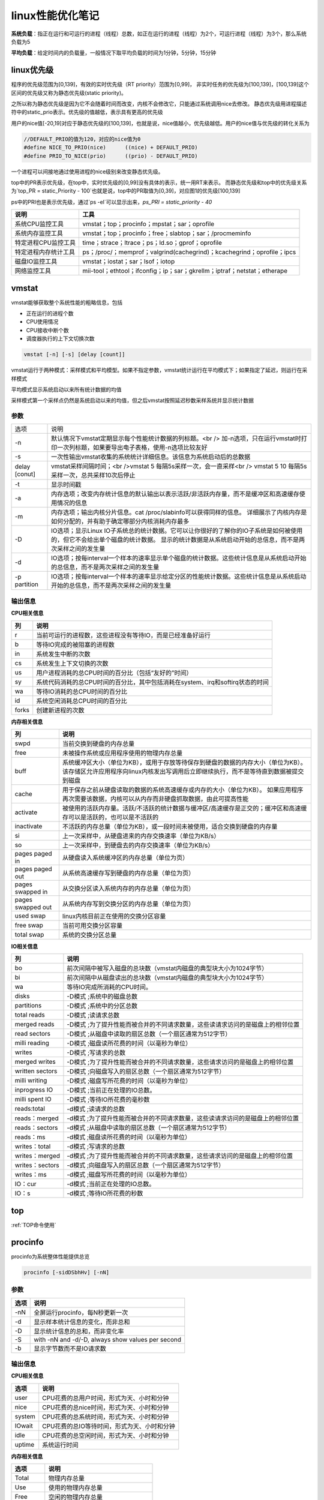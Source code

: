 linux性能优化笔记
==========================

**系统负载**：指正在运行和可运行的进程（线程）总数，如正在运行的进程（线程）为2个，可运行进程（线程）为3个，那么系统负载为5

**平均负载**：给定时间内的负载量，一般情况下取平均负载的时间为1分钟，5分钟，15分钟

linux优先级
--------------------------

程序的优先级范围为[0,139]，有效的实时优先级（RT priority）范围为[0,99]，
非实时任务的优先级为[100,139]，[100,139]这个区间的优先级又称为静态优先级(static priority)。

之所以称为静态优先级是因为它不会随着时间而改变，内核不会修改它，只能通过系统调用nice去修改。
静态优先级用进程描述符中的static_prio表示。优先级的值越低，表示具有更高的优先级

用户的nice值[-20,19]对应于静态优先级的[100,139]，也就是说，nice值越小，优先级越低。用户的nice值与优先级的转化关系为

.. code-block:: cpp

    //DEFAULT_PRIO的值为120，对应的nice值为0
    #define NICE_TO_PRIO(nice)      ((nice) + DEFAULT_PRIO)
    #define PRIO_TO_NICE(prio)      ((prio) - DEFAULT_PRIO)


一个进程可以间接地通过使用进程的nice级别来改变静态优先级。

top中的PR表示优先级，在top中，实时优先级的[0,99]没有具体的表示，统一用RT来表示。
而静态优先级和top中的优先级关系为`top_PR = static_Priority - 100`也就是说，top中的PR取值为[0,39]，对应图1的优先级[100,139]

ps中的PRI也是表示优先级，通过`ps -el`可以显示出来，`ps_PRI = static_priority - 40`

+----------------------+--------------------------------------------------------------------------+
|         说明         |                                   工具                                   |
+======================+==========================================================================+
| 系统CPU监控工具      | vmstat；top；procinfo；mpstat；sar；oprofile                             |
+----------------------+--------------------------------------------------------------------------+
| 系统内存监控工具     | vmstat；top；procinfo；free；slabtop；sar；/procmeminfo                  |
+----------------------+--------------------------------------------------------------------------+
| 特定进程CPU监控工具  | time；strace；ltrace；ps；ld.so；gprof；oprofile                         |
+----------------------+--------------------------------------------------------------------------+
| 特定进程内存统计工具 | ps；/proc/；memprof；valgrind(cachegrind)；kcachegrind；oprofile；ipcs   |
+----------------------+--------------------------------------------------------------------------+
| 磁盘IO监控工具       | vmstat；iostat；sar；lsof；iotop                                         |
+----------------------+--------------------------------------------------------------------------+
| 网络监控工具         | mii-tool；ethtool；ifconfig；ip；sar；gkrellm；iptraf；netstat；etherape |
+----------------------+--------------------------------------------------------------------------+



vmstat
--------------------

vmstat能够获取整个系统性能的粗略信息，包括

* 正在运行的进程个数
* CPU使用情况
* CPU接收中断个数
* 调度器执行的上下文切换次数

.. code-block:: cpp

    vmstat [-n] [-s] [delay [count]]


vmstat运行于两种模式：采样模式和平均模型。如果不指定参数，vmstat统计运行在平均模式下；如果指定了延迟，则运行在采样模式

平均模式显示系统启动以来所有统计数据的均值

采样模式第一个采样点仍然是系统启动以来的均值，但之后vmstat按照延迟秒数采样系统并显示统计数据

参数
`````````````````
+---------------+--------------------------------------------------------------------------------------------------------------------------------+
| 选项          | 说明                                                                                                                           |
+---------------+--------------------------------------------------------------------------------------------------------------------------------+
| -n            | 默认情况下vmstat定期显示每个性能统计数据的列标题。<br />                                                                       |
|               | 加-n选项，只在运行vmstat时打印一次列标题，如果要导出电子表格，使用-n选项比较友好                                               |
+---------------+--------------------------------------------------------------------------------------------------------------------------------+
| -s            | 一次性输出vmstat收集的系统统计详细信息。该信息为系统启动后的总数据                                                             |
+---------------+--------------------------------------------------------------------------------------------------------------------------------+
| delay [conut] | vmstat采样间隔时间；<br />vmstat 5 每隔5s采样一次，会一直采样<br />                                                            |
|               | vmstat 5 10 每隔5s采样一次，总共采样10次后停止                                                                                 |
+---------------+--------------------------------------------------------------------------------------------------------------------------------+
| -t            | 显示时间戳                                                                                                                     |
+---------------+--------------------------------------------------------------------------------------------------------------------------------+
| -a            | 内存选项；改变内存统计信息的默认输出以表示活跃/非活跃内存量，而不是缓冲区和高速缓存使用情况的信息                              |
+---------------+--------------------------------------------------------------------------------------------------------------------------------+
| -m            | 内存选项；输出内核分片信息。cat /proc/slabinfo可以获得同样的信息。                                                             |
|               | 详细展示了内核内存是如何分配的，并有助于确定哪部分内核消耗内存最多                                                             |
+---------------+--------------------------------------------------------------------------------------------------------------------------------+
| -D            | IO选项；显示Linux IO子系统总的统计数据。它可以让你很好的了解你的IO子系统是如何被使用的，但它不会给出单个磁盘的统计数据。       |
|               | 显示的统计数据是从系统启动开始的总信息，而不是两次采样之间的发生量                                                             |
+---------------+--------------------------------------------------------------------------------------------------------------------------------+
| -d            | IO选项；按每interval一个样本的速率显示单个磁盘的统计数据。这些统计信息是从系统启动开始的总信息，而不是两次采样之间的发生量     |
+---------------+--------------------------------------------------------------------------------------------------------------------------------+
| -p partition  | IO选项；按每interval一个样本的速率显示给定分区的性能统计数据。这些统计信息是从系统启动开始的总信息，而不是两次采样之间的发生量 |
+---------------+--------------------------------------------------------------------------------------------------------------------------------+

输出信息
```````````````````

**CPU相关信息**

+-------+-------------------------------------------------------------------------------+
|  列   |                                     说明                                      |
+=======+===============================================================================+
| r     | 当前可运行的进程数，这些进程没有等待IO，而是已经准备好运行                    |
+-------+-------------------------------------------------------------------------------+
| b     | 等待IO完成的被阻塞的进程数                                                    |
+-------+-------------------------------------------------------------------------------+
| in    | 系统发生中断的次数                                                            |
+-------+-------------------------------------------------------------------------------+
| cs    | 系统发生上下文切换的次数                                                      |
+-------+-------------------------------------------------------------------------------+
| us    | 用户进程消耗的总CPU时间的百分比（包括“友好的”时间）                           |
+-------+-------------------------------------------------------------------------------+
| sy    | 系统代码消耗的总CPU时间的百分比，其中包括消耗在system、irq和softirq状态的时间 |
+-------+-------------------------------------------------------------------------------+
| wa    | 等待IO消耗的总CPU时间的百分比                                                 |
+-------+-------------------------------------------------------------------------------+
| id    | 系统空闲消耗总CPU时间的百分比                                                 |
+-------+-------------------------------------------------------------------------------+
| forks | 创建新进程的次数                                                              |
+-------+-------------------------------------------------------------------------------+

**内存相关信息**

+-------------------+--------------------------------------------------------------------------------------------------------------------+
|        列         |                                                        说明                                                        |
+===================+====================================================================================================================+
| swpd              | 当前交换到硬盘的内存总量                                                                                           |
+-------------------+--------------------------------------------------------------------------------------------------------------------+
| free              | 未被操作系统或应用程序使用的物理内存总量                                                                           |
+-------------------+--------------------------------------------------------------------------------------------------------------------+
| buff              | 系统缓冲区大小（单位为KB），或用于存放等待保存到硬盘的数据的内存大小（单位为KB）。                                 |
|                   | 该存储区允许应用程序向linux内核发出写调用后立即继续执行，而不是等待直到数据被提交到磁盘                            |
+-------------------+--------------------------------------------------------------------------------------------------------------------+
| cache             | 用于保存之前从硬盘读取的数据的系统高速缓存或内存的大小（单位为KB）。                                               |
|                   | 如果应用程序再次需要该数据，内核可以从内存而非硬盘抓取数据，由此可提高性能                                         |
+-------------------+--------------------------------------------------------------------------------------------------------------------+
| activate          | 被使用的活跃内存量。活跃/不活跃的统计数据与缓冲区/高速缓存是正交的；缓冲区和高速缓存可以是活跃的，也可以是不活跃的 |
+-------------------+--------------------------------------------------------------------------------------------------------------------+
| inactivate        | 不活跃的内存总量（单位为KB），或一段时间未被使用，适合交换到硬盘的内存量                                           |
+-------------------+--------------------------------------------------------------------------------------------------------------------+
| si                | 上一次采样中，从硬盘进来的内存交换速率（单位为KB/s）                                                               |
+-------------------+--------------------------------------------------------------------------------------------------------------------+
| so                | 上一次采样中，到硬盘去的内存交换速率（单位为KB/s）                                                                 |
+-------------------+--------------------------------------------------------------------------------------------------------------------+
| pages paged in    | 从硬盘读入系统缓冲区的内存总量（单位为页）                                                                         |
+-------------------+--------------------------------------------------------------------------------------------------------------------+
| pages paged out   | 从系统高速缓存写到硬盘的内存总量（单位为页）                                                                       |
+-------------------+--------------------------------------------------------------------------------------------------------------------+
| pages swapped in  | 从交换分区读入系统内存的内存总量（单位为页）                                                                       |
+-------------------+--------------------------------------------------------------------------------------------------------------------+
| pages swapped out | 从系统内存写到交换分区的内存总量（单位为页）                                                                       |
+-------------------+--------------------------------------------------------------------------------------------------------------------+
| used swap         | linux内核目前正在使用的交换分区容量                                                                                |
+-------------------+--------------------------------------------------------------------------------------------------------------------+
| free swap         | 当前可用交换分区容量                                                                                               |
+-------------------+--------------------------------------------------------------------------------------------------------------------+
| total swap        | 系统的交换分区总量                                                                                                 |
+-------------------+--------------------------------------------------------------------------------------------------------------------+

**IO相关信息**

+-----------------+--------------------------------------------------------------------------------+
|       列        |                                      说明                                      |
+=================+================================================================================+
| bo              | 前次间隔中被写入磁盘的总块数（vmstat内磁盘的典型块大小为1024字节）             |
+-----------------+--------------------------------------------------------------------------------+
| bi              | 前次间隔中从磁盘读出的总块数（vmstat内磁盘的典型块大小为1024字节）             |
+-----------------+--------------------------------------------------------------------------------+
| wa              | 等待IO完成所消耗的CPU时间。                                                    |
+-----------------+--------------------------------------------------------------------------------+
| disks           | -D模式 ;系统中的磁盘总数                                                       |
+-----------------+--------------------------------------------------------------------------------+
| partitions      | -D模式 ;系统中的分区总数                                                       |
+-----------------+--------------------------------------------------------------------------------+
| total reads     | -D模式 ;读请求总数                                                             |
+-----------------+--------------------------------------------------------------------------------+
| merged reads    | -D模式 ;为了提升性能而被合并的不同请求数量，这些读请求访问的是磁盘上的相邻位置 |
+-----------------+--------------------------------------------------------------------------------+
| read sectors    | -D模式 ;从磁盘中读取的扇区总数（一个扇区通常为512字节）                        |
+-----------------+--------------------------------------------------------------------------------+
| milli reading   | -D模式 ;磁盘读所花费的时间（以毫秒为单位）                                     |
+-----------------+--------------------------------------------------------------------------------+
| writes          | -D模式 ;写请求的总数                                                           |
+-----------------+--------------------------------------------------------------------------------+
| merged writes   | -D模式 ;为了提升性能而被合并的不同请求数量，这些请求访问的是磁盘上的相邻位置   |
+-----------------+--------------------------------------------------------------------------------+
| written sectors | -D模式 ;向磁盘写入的扇区总数（一个扇区通常为512字节）                          |
+-----------------+--------------------------------------------------------------------------------+
| milli writing   | -D模式 ;磁盘写所花费的时间（以毫秒为单位）                                     |
+-----------------+--------------------------------------------------------------------------------+
| inprogress IO   | -D模式 ;当前正在处理的IO总数。                                                 |
+-----------------+--------------------------------------------------------------------------------+
| milli spent IO  | -D模式 ;等待IO所花费的毫秒数                                                   |
+-----------------+--------------------------------------------------------------------------------+
| reads:total     | -d模式 ;读请求的总数                                                           |
+-----------------+--------------------------------------------------------------------------------+
| reads：merged   | -d模式 ;为了提升性能而被合并的不同请求数量，这些读请求访问的是磁盘上的相邻位置 |
+-----------------+--------------------------------------------------------------------------------+
| reads：sectors  | -d模式 ;从磁盘中读取的扇区总数（一个扇区通常为512字节）                        |
+-----------------+--------------------------------------------------------------------------------+
| reads：ms       | -d模式 ;磁盘读所花费的时间（以毫秒为单位）                                     |
+-----------------+--------------------------------------------------------------------------------+
| writes：total   | -d模式 ;写请求的总数                                                           |
+-----------------+--------------------------------------------------------------------------------+
| writes：merged  | -d模式 ;为了提升性能而被合并的不同请求数量，这些请求访问的是磁盘上的相邻位置   |
+-----------------+--------------------------------------------------------------------------------+
| writes：sectors | -d模式 ;向磁盘写入的扇区总数（一个扇区通常为512字节）                          |
+-----------------+--------------------------------------------------------------------------------+
| writes：ms      | -d模式 ;磁盘写所花费的时间（以毫秒为单位）                                     |
+-----------------+--------------------------------------------------------------------------------+
| IO：cur         | -d模式 ;当前正在处理的IO总数。                                                 |
+-----------------+--------------------------------------------------------------------------------+
| IO：s           | -d模式 ;等待IO所花费的秒数                                                     |
+-----------------+--------------------------------------------------------------------------------+

top
-------------------

:ref:`TOP命令使用`


procinfo
----------------------

procinfo为系统整体性能提供总览

.. code-block:: shell

    procinfo [-sidDSbhHv] [-nN]


参数
```````````
+------+---------------------------------------------------+
| 选项 |                       说明                        |
+======+===================================================+
| -nN  | 全屏运行procinfo，每N秒更新一次                   |
+------+---------------------------------------------------+
| -d   | 显示样本统计信息的变化，而非总和                  |
+------+---------------------------------------------------+
| -D   | 显示统计信息的总和，而非变化率                    |
+------+---------------------------------------------------+
| -S   | with -nN and -d/-D, always show values per second |
+------+---------------------------------------------------+
| -b   | 显示字节数而不是IO请求数                          |
+------+---------------------------------------------------+

输出信息
```````````````

**CPU相关信息**

+--------+---------------------------------------------+
|  选项  |                    说明                     |
+========+=============================================+
| user   | CPU花费的总用户时间，形式为天、小时和分钟   |
+--------+---------------------------------------------+
| nice   | CPU花费的总nice时间，形式为天、小时和分钟   |
+--------+---------------------------------------------+
| system | CPU花费的总系统时间，形式为天、小时和分钟   |
+--------+---------------------------------------------+
| IOwait | CPU花费的总IO等待时间，形式为天、小时和分钟 |
+--------+---------------------------------------------+
| idle   | CPU花费的总空闲时间，形式为天、小时和分钟   |
+--------+---------------------------------------------+
| uptime | 系统运行时间                                |
+--------+---------------------------------------------+

**内存相关信息**

+----------+-----------------------------------+
|   选项   |               说明                |
+==========+===================================+
| Total    | 物理内存总量                      |
+----------+-----------------------------------+
| Use      | 使用的物理内存总量                |
+----------+-----------------------------------+
| Free     | 空闲的物理内存总量                |
+----------+-----------------------------------+
| Buffers  | 用于硬盘写缓冲区的物理内存总量    |
+----------+-----------------------------------+
| Page in  | 从硬盘读入的块数（通常大小为1KB） |
+----------+-----------------------------------+
| Page out | 写入硬盘的块数（通常大小为1KB）   |
+----------+-----------------------------------+
| Swap in  | 从交换分区读入的内存页数          |
+----------+-----------------------------------+
| Swap out | 写到交换分区的内存页数            |
+----------+-----------------------------------+

gnome-system-monitor
-----------------------------

gnome-system-monitor在很多方面可以说是top的图形化，它能使你以图形方式监控各个进程，并在显示图表的基础上观察系统负载

mpstat(多处理器统计)
---------------------------------

mpstat最大的优点是在统计信息的旁边显示时间，由此可以找出CPU使用率和时间的关系。

如果有多个CPU或超线程CPU，mpstat还能把CPU使用率按处理器进行区分，因此你可以发现与其他处理器相比，是否某个处理器做了更多的工作。可以选择想要监控的单个处理器，也可以要求mpstat对所有处理器进行监控。

mpstat可以用来确定CPU是否得到充分利用，以及是否相对均衡；通过观察每个CPU处理的中断数，有可能发现其中的不均衡。

.. code-block:: shell

    mpstat [ options ] [ <interval> [ <count> ] ]
    # 常用
    mpstat 1 100
    mpstat -P ALL 1

参数
`````````````````
+--------------------------+----------------------------------------------------------------------------------------------------+
|           选项           |                                                说明                                                |
+==========================+====================================================================================================+
| -P { cpu_list /ON /ALL } | 指定要监控的CPU<br />cpu_list 0,2,4-7,12-<br />ON对所有在线的CPU进行监控；ALL表示对所有CPU进行监控 |
+--------------------------+----------------------------------------------------------------------------------------------------+
| interval  [ count ]      | 间隔interval秒刷新一次，count表示退出前刷新次数                                                    |
+--------------------------+----------------------------------------------------------------------------------------------------+
| -o JSON                  | 已经json格式显示统计信息                                                                           |
+--------------------------+----------------------------------------------------------------------------------------------------+
| -I（大写i）              | 统计中断信息                                                                                       |
+--------------------------+----------------------------------------------------------------------------------------------------+

输出信息
```````````````
+--------+-------------------------------------------+
|  选项  |                   说明                    |
+========+===========================================+
| user   | 用户应用程序消耗的CPU时间百分比           |
+--------+-------------------------------------------+
| nice   | 修改过NI(优先级)的进程消耗的CPU时间百分比 |
+--------+-------------------------------------------+
| system | 系统消耗的CPU时间百分比                   |
+--------+-------------------------------------------+
| IOwait | CPU花费的总IO等待时间百分比               |
+--------+-------------------------------------------+
| irq    | 处理中断消耗的CPU时间百分比               |
+--------+-------------------------------------------+
| soft   | 处理软中断消耗的CPU时间百分比             |
+--------+-------------------------------------------+
| idle   | CPU花费的总空闲时间百分比                 |
+--------+-------------------------------------------+

sar(系统活动报告)
-------------------------

sar用另一种方法手机系统数据。sar能有效将收集到的系统性能数据记录到二进制文件，之后，可以重播这些文件。sar是一种低开销的、记录系统执行情况信息的方法。

sar命令可以记录性能信息，回放之前的记录信息，以及显示当前系统的实时信息。sar命令可以进行格式化，使之易于导入数据库，或是输送给其他linux命令进行处理。

.. code-block:: shell

    sar [ options ] [ <interval> [ <count> ] ]
    #eg
    sar 1 3


参数
`````````````
+--------------------+--------------------------------------------------------------------------------+-----------------------------------------------------+
|        选项        |                                      说明                                      |                                                     |
+====================+================================================================================+=====================================================+
| -f filename        | 指定性能统计信息的文件名                                                       |                                                     |
+--------------------+--------------------------------------------------------------------------------+-----------------------------------------------------+
| -o filename        | 指定保存性能统计信息的二进制输出文件名                                         |                                                     |
+--------------------+--------------------------------------------------------------------------------+-----------------------------------------------------+
| -H                 | 显示大页面使用信息                                                             |                                                     |
+--------------------+--------------------------------------------------------------------------------+-----------------------------------------------------+
| --human            | 使用更友好的格式展示                                                           |                                                     |
+--------------------+--------------------------------------------------------------------------------+-----------------------------------------------------+
| -P { cpu_list \    | ALL }                                                                          | 指定从哪个CPU收集信息，如果不指定则报告系统整体情况 |
+--------------------+--------------------------------------------------------------------------------+-----------------------------------------------------+
| -q                 | 报告机器运行队列长度和平均负载                                                 |                                                     |
+--------------------+--------------------------------------------------------------------------------+-----------------------------------------------------+
| -u [ ALL ]         | 报告系统CPU使用情况，该项为默认输出                                            |                                                     |
+--------------------+--------------------------------------------------------------------------------+-----------------------------------------------------+
| -w                 | 报告系统中已发生的上下文切换次数                                               |                                                     |
+--------------------+--------------------------------------------------------------------------------+-----------------------------------------------------+
| interval [ count ] | 刷新时间间隔和刷新次数                                                         |                                                     |
+--------------------+--------------------------------------------------------------------------------+-----------------------------------------------------+
| -B                 | 报告缺页数量                                                                   |                                                     |
+--------------------+--------------------------------------------------------------------------------+-----------------------------------------------------+
| -W                 | 报告系统交换的页数                                                             |                                                     |
+--------------------+--------------------------------------------------------------------------------+-----------------------------------------------------+
| -r                 | 报告系统使用的内存信息，包括总的空闲内存，正在使用的交换分区、缓存和缓冲区信息 |                                                     |
+--------------------+--------------------------------------------------------------------------------+-----------------------------------------------------+
| -d                 | 磁盘IO选项；显示磁盘使用情况的统计信息                                         |                                                     |
+--------------------+--------------------------------------------------------------------------------+-----------------------------------------------------+

输出信息
```````````````

**CPU相关信息**

+----------+-----------------------------------------------+
|   选项   |                     说明                      |
+==========+===============================================+
| user     | 用户应用程序消耗的CPU时间百分比               |
+----------+-----------------------------------------------+
| nice     | 修改过NI(优先级)的进程消耗的CPU时间百分比     |
+----------+-----------------------------------------------+
| system   | 系统消耗的CPU时间百分比                       |
+----------+-----------------------------------------------+
| IOwait   | CPU花费的总IO等待时间百分比                   |
+----------+-----------------------------------------------+
| idle     | CPU花费的总空闲时间百分比                     |
+----------+-----------------------------------------------+
| runq-sz  | 采样时，运行队列的长度                        |
+----------+-----------------------------------------------+
| plist-sz | 采样时的进程（运行，睡眠或等待IO）数          |
+----------+-----------------------------------------------+
| ldavg-1  | 前1分钟的平均负载                             |
+----------+-----------------------------------------------+
| ldavg-5  | 前5分钟的平均负载                             |
+----------+-----------------------------------------------+
| ldavg-15 | 前15分钟的平均负载                            |
+----------+-----------------------------------------------+
| proc/s   | 每秒新建进程数（该项等同于vmstat中的forks项） |
+----------+-----------------------------------------------+
| cswch    | 每秒上下文切换次数                            |
+----------+-----------------------------------------------+
| intr/s   | 每秒触发的中断数                              |
+----------+-----------------------------------------------+

**内存相关信息**

+-----------+------------------------------------------------------------+
|   选项    |                            说明                            |
+===========+============================================================+
| pgpgin/s  | 内核以换页形式每秒从磁盘换入的内存容量（以KB为单位）       |
+-----------+------------------------------------------------------------+
| pgpgout/s | 内核以换页形式每秒换出到磁盘的内存容量（以KB为单位）       |
+-----------+------------------------------------------------------------+
| fault/s   | 每秒内存子系统需满足的缺页总数。这些缺页不一定需要访问磁盘 |
+-----------+------------------------------------------------------------+
| majflt/s  | 每秒内存子系统需满足的缺页总数。这些缺页需要访问磁盘       |
+-----------+------------------------------------------------------------+
| pswpin/s  | 每秒系统装入内存的交换分区总量（按页计）                   |
+-----------+------------------------------------------------------------+
| pswpout/s | 每秒系统写入到交换分区的内存总量（按页计）                 |
+-----------+------------------------------------------------------------+
| kbmemfree | 当前空闲的物理内存总量                                     |
+-----------+------------------------------------------------------------+
| kbmemused | 当前被使用的物理内存总量                                   |
+-----------+------------------------------------------------------------+
| %memused  | 被使用的物理内存总量所占的百分比                           |
+-----------+------------------------------------------------------------+
| kbbuffers | 用作磁盘写缓存区的物理内存总量                             |
+-----------+------------------------------------------------------------+
| kbcached  | 用作磁盘读缓存的物理内存总量                               |
+-----------+------------------------------------------------------------+

**IO相关信息**

+-------+-------------------------------------------------+
| 选项  |                      说明                       |
+=======+=================================================+
| tps   | 每秒传输数。该项为每秒对设备/分区进行读写的次数 |
+-------+-------------------------------------------------+
| rkB/s | 每秒读取的数据KB数                              |
+-------+-------------------------------------------------+
| wkB/s | 每秒写入的数据KB数                              |
+-------+-------------------------------------------------+

free
----------------

free提供了系统使用内存的总体情况

.. code-block:: shell

    free [options]


参数
`````````````
+-------------+-----------------------------------------+
|    选项     |                  说明                   |
+=============+=========================================+
| -b/-k/-m/-g | 以B/K/M/G为单位显示                     |
+-------------+-----------------------------------------+
| -h          | 以更可读的方式显示                      |
+-------------+-----------------------------------------+
| -l          | 显示使用了多少高端内存和多少低端内存    |
+-------------+-----------------------------------------+
| -s N        | 使free按每N秒的时间间隔输出内存统计数据 |
+-------------+-----------------------------------------+
| -c N        | 总共显示N次内存数据                     |
+-------------+-----------------------------------------+

输出信息
```````````````
+------------+-------------------------------------------------------------------------------------------------------------+
|    选项    |                                                    说明                                                     |
+============+=============================================================================================================+
| Total      | 物理内存与交换空间的总量                                                                                    |
+------------+-------------------------------------------------------------------------------------------------------------+
| Used       | 使用的物理内存与交换空间的总量                                                                              |
+------------+-------------------------------------------------------------------------------------------------------------+
| Free       | 未使用的物理内存与交换空间的总量                                                                            |
+------------+-------------------------------------------------------------------------------------------------------------+
| Shared     | 该项已过时，应忽略                                                                                          |
+------------+-------------------------------------------------------------------------------------------------------------+
| buff/cache | buffers和cache的总和                                                                                        |
+------------+-------------------------------------------------------------------------------------------------------------+
| available  | 估计有多少内存可用于启动新应用程序，不包含交换区。与 cache 或 free 字段提供的数据不同，该字段考虑了页面缓存 |
+------------+-------------------------------------------------------------------------------------------------------------+
| Low        | 低端内存，或能被内核直接访问的内存总量                                                                      |
+------------+-------------------------------------------------------------------------------------------------------------+
| High       | 高端内存，或不能被内核直接访问的内存总量                                                                    |
+------------+-------------------------------------------------------------------------------------------------------------+
| Totals     | 对Total，Used和Free列，该项显示的是该列中物理内存和交换分区的总和                                           |
+------------+-------------------------------------------------------------------------------------------------------------+

opprofile
----------------------

.. code-block:: shell

    sudo apt install opprofile


OProfile 是用于动态程序分析的探查器。它可以调查运行中程序的行为并收集信息。可以查看这些信息，并从中获得用于进一步优化的提示。

无需重新编译或使用封装程序库即可使用 OProfile。甚至不需要内核补丁。通常，在探查应用程序时，预期会产生较小的开销，具体取决于工作负载和采样频率。

OProfile 由一个内核驱动程序以及一个用于收集数据的守护程序构成。它使用许多处理器上都会提供的硬件性能计数器。
OProfile 能够探查所有代码，包括内核、内核模块、内核中断处理程序、系统共享库和其他应用程序。

OProfile 包含多个实用程序，用于处理探查进程及其探查到的数据。

**opannotate**

输出带批注的源代码或程序集列表（混合有探查信息）。可将带批注的报告与 `addr2line` 结合使用，以识别可能存在热点的源文件和行。
有关详细信息，请参见 `man addr2line`。

**operf**

探查器工具。例如，在探查停止后，`opreport` 可以处理默认储存在 `*CUR_DIR*/oprofile_data/samples/current` 中的数据。

**ophelp**

列出可用事件和简短说明。

**opimport**

将样本数据库文件从外部二进制格式转换为本机格式。

**opreport**

基于探查到的数据生成报告。

strace
-----------------

strace是当程序执行时，追踪其发起的系统调用的工具。 
**系统调用** 是指应用程序调用linux内核函数，通过strace输出，可以了解应用程序如何使用内核，以及它依赖什么类型的函数。

应用程序运行后，strace会给出一个表格，显示每个系统调用的频率和该类型调用所花费的总时间。

strace报告的调用次数会比它报告的每个调用的时间更加可靠一些。
应使用strace提供的次数作为调查的起点，而不是每个调用所花费的时间的高度精确的测量值。

.. code-block:: shell

    strace [option] command
    strace -c ll

参数
`````````````````
+---------+----------------------------------------------------------+
|  选项   |                           说明                           |
+=========+==========================================================+
| -c      | 使strace打印出统计信息的概要，而非所有系统调用的独立列表 |
+---------+----------------------------------------------------------+
| -p pid  | 将给定pid添加到进程，并开始跟踪                          |
+---------+----------------------------------------------------------+
| -o file | strace的输出将保存到file                                 |
+---------+----------------------------------------------------------+
| --help  | 列出strace选项的完整汇总                                 |
+---------+----------------------------------------------------------+

输出信息
```````````````````
+------------+------------------------------------------------------------------+
|    选项    |                               说明                               |
+============+==================================================================+
| % time     | 对全部系统调用的总时间来说，该项为这一个系统调用所花时间的百分比 |
+------------+------------------------------------------------------------------+
| seconds    | 这一个系统调用所花费的总秒数                                     |
+------------+------------------------------------------------------------------+
| usecs/call | 这个类型的一个系统调用所花费的微秒数                             |
+------------+------------------------------------------------------------------+
| calls      | 这个类型的所有系统调用的总数                                     |
+------------+------------------------------------------------------------------+
| errors     | 这个系统调用返回的错误的次数                                     |
+------------+------------------------------------------------------------------+
| syscall    | 系统调用名                                                       |
+------------+------------------------------------------------------------------+

ltrace
---------------------------

ltrace与strace的概念相似，但它跟踪的是应用程序对库的调用而不是对内核的调用。
虽然ltrace主要用于提供对库调用的参数和返回值得精确跟踪，但是你也可以用它来汇总每个调用所花的时间。
这使得你既可以发现应用程序有哪些库调用，又可以发现每个调用时间是多长。

**注意**：如果一个库函数调用了另一个函数，则花费的时间要计算两次。
比如：如果库函数foo()调用了函数bar()，则函数foo()的报告时间将是函数foo()运行时间加bar()运行时间。

.. code-block:: shell

    ltrace [option ...] [command [arg ...]]

参数
```````````````````
+---------+----------------------------------------------------------------+
|  选项   |                              说明                              |
+=========+================================================================+
| -c      | 使ltrace打印出统计信息的概要，而非所有库调用的独立列表         |
+---------+----------------------------------------------------------------+
| -S      | 除了库调用外，ltrace还跟踪系统调用，该项与strace提供的功能相同 |
+---------+----------------------------------------------------------------+
| -p pid  | 将给定pid添加到进程，并开始跟踪                                |
+---------+----------------------------------------------------------------+
| -o file | strace的输出将保存到file                                       |
+---------+----------------------------------------------------------------+
| --help  | 列出strace选项的完整汇总                                       |
+---------+----------------------------------------------------------------+

输出信息
```````````````
+------------+--------------------------------------------------------------+
|    选项    |                             说明                             |
+============+==============================================================+
| % time     | 对全部库调用的总时间来说，该项为这一个库调用所花时间的百分比 |
+------------+--------------------------------------------------------------+
| seconds    | 这一个库调用所花费的总秒数                                   |
+------------+--------------------------------------------------------------+
| usecs/call | 这个类型的一个库调用所花费的微秒数                           |
+------------+--------------------------------------------------------------+
| calls      | 这个类型的所有库调用的总数                                   |
+------------+--------------------------------------------------------------+
| errors     | 这个系统调用返回的错误的次数                                 |
+------------+--------------------------------------------------------------+
| function   | 库调用名                                                     |
+------------+--------------------------------------------------------------+

ps
---------------------

ps是极好的跟踪运行进程的命令。它给出正在运行进程的详细信息的静态和动态信息。
ps提供的静态信息包括命令名和PID，动态信息包括内存和CPU的使用情况。

.. code-block:: shell

    ps [options] pid
    #eg
    ps -ef   #不会截断command
    ps -aux  #会截断command


参数
```````````````````
+-------------------+--------------------+
|       选项        |        说明        |
+===================+====================+
| -A, -e            | 显示所有进程       |
+-------------------+--------------------+
| -f                | 显示所有信息       |
+-------------------+--------------------+
| -u, U, --user UID | 显示用户id或名称   |
+-------------------+--------------------+
| x                 | 不控制 ttys 的进程 |
+-------------------+--------------------+

**内存相关参数**

.. code-block:: shell

    ps -o sz,rss,tsiz,dsiz,majflt,minflt,pmem,cmd  2190

+--------------+--------------------------------------------------------------------------------------------------------------------+
|     选项     |                                                        说明                                                        |
+==============+====================================================================================================================+
| -o  统计信息 | 允许你指定想要跟踪的确定的进程统计信息。不同的统计数据由列表给出，列表项用逗号隔开，且中间没有空格                 |
+--------------+--------------------------------------------------------------------------------------------------------------------+
| vsz          | 统计数据：虚拟集大小是指应用程序使用的虚拟内存的容量。                                                             |
|              | 由于linux只在应用程序试图使用物理内存时才分配它，因此，该项数值可能会比应用程序使用的物理内存大很多                |
+--------------+--------------------------------------------------------------------------------------------------------------------+
| rss          | 统计数据：驻留集大小是指应用程序当前使用的物理内存量                                                               |
+--------------+--------------------------------------------------------------------------------------------------------------------+
| tsiz         | 统计数据：文本大小是指程序代码的虚拟大小。再强调一次，这不是实际大小，而是虚拟大小；但是该值清晰地表明了程序的大小 |
+--------------+--------------------------------------------------------------------------------------------------------------------+
| dsiz         | 统计数据：数据大小是指程序数据使用量的虚拟大小。该值清晰地表明了应用程序的数据结构和堆栈的大小                     |
+--------------+--------------------------------------------------------------------------------------------------------------------+
| majflt       | 统计数据：主故障是指使得linux进程从磁盘读取页面的缺页故障的数量。                                                  |
|              | 这种故障可能发生情况是：当进程访问的一块数据或指令仍留在磁盘上时，linux要为应用程序进行无缝加载                    |
+--------------+--------------------------------------------------------------------------------------------------------------------+
| minflt       | 统计数据：次故障是指linux不用诉诸磁盘读取就可以解决的故障数量。                                                    |
|              | 如果应用程序涉及一块已经由linux内核分配的内存，就有可能发生这种情况。                                              |
|              | 这种情况不需要访问磁盘，因为linux内核只需要选择一块空闲内存并将其分配给应用程序即可                                |
+--------------+--------------------------------------------------------------------------------------------------------------------+
| pmem         | 统计数据：进程消耗的内存百分比                                                                                     |
+--------------+--------------------------------------------------------------------------------------------------------------------+
| cmd          | 命令名                                                                                                             |
+--------------+--------------------------------------------------------------------------------------------------------------------+

gprof
--------------------------

gprof可以展示应用程序的调用图，并采样该应用程序的时间都花在哪里。

使用步骤：

1. 在编译和链接时 加上-pg -g3选项。一般我们可以加在 makefile 中。
2. 执行编译的二进制程序。执行参数和方式同以前。
3. 在程序运行目录下 生成 gmon.out 文件。如果原来有gmon.out 文件，将会被重写
4. 结束进程。这时 gmon.out 会再次被刷新。
5. 用 gprof 工具分析 gmon.out 文件。

.. code-block:: shell

    gprof [option] bin
    #eg
    gprof --brief -p ./test

参数
```````````````````
+---------+--------------------------------------------------------------------------------------------------------------------+
|  选项   |                                                        说明                                                        |
+=========+====================================================================================================================+
| --brief | 简化gprof的输出。默认情况下，gprof输出全部的性能信息，并用图例解释每个指标的含义，该选项删除了图例                 |
+---------+--------------------------------------------------------------------------------------------------------------------+
| -p      | 显示应用程序中每个函数花费的总时间和其调用次数                                                                     |
+---------+--------------------------------------------------------------------------------------------------------------------+
| -q      | 打印出已剖析的应用程序的调用图。其显示了程序中的函数是如何相互调用的，每个函数所花费的时间，以及子函数所花费的时间 |
+---------+--------------------------------------------------------------------------------------------------------------------+
| -A      | 在原始代码的下面显示剖析信息                                                                                       |
+---------+--------------------------------------------------------------------------------------------------------------------+

输出信息
```````````````````
+--------------------+------------------------------------------------------------+
|        选项        |                            说明                            |
+====================+============================================================+
| %time              | 该函数消耗时间占程序所有时间百分比                         |
+--------------------+------------------------------------------------------------+
| Cumulative seconds | 程序的累积执行时间（只是包括gprof能够监控到的函数）        |
+--------------------+------------------------------------------------------------+
| Self  Seconds      | 该函数本身执行时间（所有被调用次数的合共时间）             |
+--------------------+------------------------------------------------------------+
| Calls              | 函数被调用次数                                             |
+--------------------+------------------------------------------------------------+
| Self ms/call       | 函数平均执行时间（不包括被调用时间）（函数的单次执行时间） |
+--------------------+------------------------------------------------------------+
| Total ms/call      | 函数平均执行时间（包括被调用时间）（函数的单次执行时间）   |
+--------------------+------------------------------------------------------------+
| name               | 函数名                                                     |
+--------------------+------------------------------------------------------------+
| Index              | 索引值                                                     |
+--------------------+------------------------------------------------------------+
| Self               | 函数本身执行时间                                           |
+--------------------+------------------------------------------------------------+
| Children           | 执行子函数所用时间                                         |
+--------------------+------------------------------------------------------------+
| Called             | 被调用次数                                                 |
+--------------------+------------------------------------------------------------+

/proc/\<PID\>
--------------------------------

/poc文件系提供的信息通常仅被如ps之类的性能工具用于内核提取性能数据。
尽管一般不需要深入挖掘/proc中的文件，但是它确实能提供其他性能工具所无法检索到的一些信息

.. code-block:: shell

    cat /proc/<pid>/status

+--------+------------------------------------------------------------------------------+
|  选项  |                                     说明                                     |
+========+==============================================================================+
| Vmsize | 进程虚拟内存大小，是应用程序使用的虚拟内存量                                 |
+--------+------------------------------------------------------------------------------+
| VmLck  | 被进程锁定的内存量。被锁定的内存不能交换到磁盘                               |
+--------+------------------------------------------------------------------------------+
| VmRSS  | 驻留集大小或程序当前使用的物理内存量。                                       |
+--------+------------------------------------------------------------------------------+
| VmData | 数据大小或程序使用数据量的虚拟大小。与ps的dsiz统计数不同，该项不包含堆栈信息 |
+--------+------------------------------------------------------------------------------+
| VmStk  | 进程的堆栈的大小                                                             |
+--------+------------------------------------------------------------------------------+
| VmExe  | 程序的可执行内存的虚拟大小。不包含进程使用的库                               |
+--------+------------------------------------------------------------------------------+
| VmLib  | 进程使用的库的大小                                                           |
+--------+------------------------------------------------------------------------------+

.. code-block:: shell

    cat /proc/<pid>/maps

+------------+--------------------------------------------------------------------+
|    选项    |                                说明                                |
+============+====================================================================+
| Address    | 进程中库映射的地址范围                                             |
+------------+--------------------------------------------------------------------+
| Permission | 内存区域的权限，其中：r=读，w=写，x=执行，s=共享，p=私有(写时复制) |
+------------+--------------------------------------------------------------------+
| Offset     | 库/应用程序内存映射区域开始处的偏移量                              |
+------------+--------------------------------------------------------------------+
| Device     | 这个特殊文件所在的设备（主设备号和次设备号）                       |
+------------+--------------------------------------------------------------------+
| Inode      | 映射文件的节点号                                                   |
+------------+--------------------------------------------------------------------+
| Pathname   | 映射到进程的文件的路径                                             |
+------------+--------------------------------------------------------------------+

memprof
------------------------------

memprof是一种图形化的内存使用情况剖析工具。它展示了程序在运行时时如何分配内存的。
memprof显示了应用程序消耗内存的总量，以及哪些函数消耗了多少内存。应用程序运行时，memprof会动态更新这些信息

监控是，应用程序使用-g3编译选项

valgrind
--------------------

官网：https://www.valgrind.org/

valgrind是一个强大的工具，使你能够调试棘手的内存管理错误。
valgrind模拟当前的处理器，并在这个虚拟处理器上运行应用程序，同事跟踪内存的使用情况。
它还能模拟高数缓存，并确定程序在哪里有指定和数据高速缓存的命中或缺失。

* Memcheck。这是valgrind应用最广泛的工具，一个重量级的内存检查器，能够发现开发中绝大多数内存错误使用情况，比如：使用未初始化的内存，使用已经释放了的内存，内存访问越界等。这也是本文将重点介绍的部分。

* Callgrind。它主要用来检查程序中函数调用过程中出现的问题。

* Cachegrind。它主要用来检查程序中缓存使用出现的问题。

* Helgrind。它主要用来检查多线程程序中出现的竞争问题。

* Massif。它主要用来检查程序中堆栈使用中出现的问题。

* Extension。可以利用core提供的功能，自己编写特定的内存调试工具

.. code-block:: shell

    # 调试cache命令率
    valgrind --skin=cachegrind application
    # 把高速缓存使用情况映射回应用程序源代码
    cg_annotate --pid [--auto=yes|no]
    # 调试内存泄漏,–leak-check=full 指的是完全检查内存泄漏，–show-reachable=yes是显示内存泄漏的地点，–trace-children=yes是跟入子进程。
    valgrind --tool=memcheck --leak-check=full --show-reachable=yes --trace-children=yes ./leak


kcachegrind
------------------------

kcachegrind与valgrind密切合作，提供关于被剖析应用程序的高速缓存使用情况的详细信息。
它在标准valgrind的基础上增加了两个新的功能。首先它为valgrind提供了一个界面，
称为calltree，以捕捉特定应用程序的高速缓存和调用数的统计信息。
其次它还提供了对高速缓存性能的图形化展示，以及新颖的数据试图。

ipcs
----------------------

ipcs是一种系统级工具，可以展示进程之间通信内存的信息。
进程可分配整个系统共享的内存、信号量以及有系统上运行的多个进程所共享的共享的内存队列。

ipcs可用于跟踪哪些程序分配并使用了大量的共享内存。

如果共享内存使用量占了系统重量的很大一部分，那么ipcs是一个很好的方法来准确得跟踪哪些创建和使用共享内存的程序。

.. code-block:: shell

    ipcs [options]

参数
```````````````````
+---------+----------------------------------------------------------------------------+
|  选项   |                                    说明                                    |
+=========+============================================================================+
| -t      | 显示共享内存创建时间，进程最后访问该内存的时间，以及进程最后与之分离的时间 |
+---------+----------------------------------------------------------------------------+
| -u      | 提供了关于共享内存使用量以及它是否已被交换到磁盘还是仍留在内存的汇总信息   |
+---------+----------------------------------------------------------------------------+
| --human | 以更加可读的形式显示汇总信息                                               |
+---------+----------------------------------------------------------------------------+
| -l      | 显示对共享使用情况的系统级限制                                             |
+---------+----------------------------------------------------------------------------+
| -p      | 显示创建和最后使用共享内存段的进程的pid                                    |
+---------+----------------------------------------------------------------------------+
| -c      | 显示作为共享内存段的创建者和拥有者的用户                                   |
+---------+----------------------------------------------------------------------------+
| -b      | 使用bytes显示共享内存大小                                                  |
+---------+----------------------------------------------------------------------------+

输出信息
```````````````````
+--------------------+--------------------------------+
|        选项        |              说明              |
+====================+================================+
| segments allocated | 被分配的内存段或内存片的数量   |
+--------------------+--------------------------------+
| pages allocated    | 共享内存占用的页数             |
+--------------------+--------------------------------+
| pages resident     | 驻留在物理内存中的共享内存页数 |
+--------------------+--------------------------------+
| pages swapped      | 交换到磁盘的共享内存页数       |
+--------------------+--------------------------------+
| owner              | 共享内存拥有者                 |
+--------------------+--------------------------------+
| perms              | 共享内存权限，如600            |
+--------------------+--------------------------------+
| bytes              | 共享内存大小                   |
+--------------------+--------------------------------+
| nattch             | 有多少个进程访问了它           |
+--------------------+--------------------------------+
| cpid               | 创建共享内存的进程             |
+--------------------+--------------------------------+
| lpid               | 最后使用共享内存的进程         |
+--------------------+--------------------------------+

iostat
------------------

iostat与vmstat相似，但它是一个专门用于磁盘IO子系统统计信息的工具。
iostat提供的信息细化到每个设备和每个分区从特定磁盘读写了多少个块。
（iostat中块大小一般为512字节。）
此外，iostat还可以提供大量的信息来显示磁盘是如何被利用的，以及linux花费了多长时间来等待将请求提交到磁盘。

.. code-block:: shell

    iostat [option] [device] [interval [count]]
    #eg
    iostat /dev/sda 1 3

参数
`````````````````
+----------+-----------------------------------------------------------------------+
|   选项   |                                 说明                                  |
+==========+=======================================================================+
| -d       | 只显示磁盘IO的统计信息，而不是默认信息。默认信息中还包括了CPU使用情况 |
+----------+-----------------------------------------------------------------------+
| -k       | 按KB显示统计数据，而不是按块显示                                      |
+----------+-----------------------------------------------------------------------+
| -x       | 显示扩展性能IO统计信息                                                |
+----------+-----------------------------------------------------------------------+
| device   | 若指定设备，则iostat只显示该设备的信息                                |
+----------+-----------------------------------------------------------------------+
| interval | 采样间隔时间                                                          |
+----------+-----------------------------------------------------------------------+
| count    | 获取的样本总数                                                        |
+----------+-----------------------------------------------------------------------+

输出信息
`````````````````
+-----------+---------------------------------------------------+
|   选项    |                       说明                        |
+===========+===================================================+
| tps       | 每秒传输次数。该项为每秒对设备/分区读写请求的次数 |
+-----------+---------------------------------------------------+
| kB_read/s | 每秒度取磁盘的速率                                |
+-----------+---------------------------------------------------+
| kB_wrtn/s | 每秒写入磁盘的速率                                |
+-----------+---------------------------------------------------+
| kB_read   | 在时间间隔内读取块的总数量                        |
+-----------+---------------------------------------------------+
| kB_wrtn   | 在时间间隔内写入块的总数量                        |
+-----------+---------------------------------------------------+
| rrqm/s    | 在提交给磁盘前，被合并的读请求的数量              |
+-----------+---------------------------------------------------+
| wrqm/s    | 在提交给磁盘前，被合并的写请求的数量              |
+-----------+---------------------------------------------------+
| r/s       | 每秒提交给磁盘的读请求数量                        |
+-----------+---------------------------------------------------+
| w/s       | 每秒提交给磁盘的写请求数量                        |
+-----------+---------------------------------------------------+
| rkB/s     | 每秒从磁盘读取了多少KB数据                        |
+-----------+---------------------------------------------------+
| wkB/s     | 每秒向磁盘写入了多少KB数据                        |
+-----------+---------------------------------------------------+
| svctm     | 提交到磁盘的请求的平均服务时间（按毫秒计）        |
+-----------+---------------------------------------------------+

lsof
-----------------------

lsof提供了一种方法来确定哪些进程打开了一个特定的文件。
除了跟踪单个文件的用户外，lsof还可以显示使用了特定目录下文件的进程。
同时还可以递归搜索整个目录树，并列出使用了该目录树内文件的进程。在要筛选哪些应用程序产生了IO时，lsof是很有用的

.. code-block:: shell

    lsof [-r delay] [+D directory] [-d directory] [file]
    #eg
    lsof -r 2 +D /usr/bin


参数
`````````````````
+--------------+------------------------------------------------------------------+
|     选项     |                               说明                               |
+==============+==================================================================+
| -r delay     | 使得lsof每隔delay 秒输出一次统计数据                             |
+--------------+------------------------------------------------------------------+
| +D directory | 使得lsof递归搜索给定目录下的所有文件，并报告哪些进程正在使用它们 |
+--------------+------------------------------------------------------------------+
| -d directory | 使得lsof报告哪些进程正在使用给定目录下的文件                     |
+--------------+------------------------------------------------------------------+

输出信息
````````````````
+----------+--------------------------------------------------------+
|   选项   |                          说明                          |
+==========+========================================================+
| COMMAND  | 打开该文件的命令的名称                                 |
+----------+--------------------------------------------------------+
| PID      | 打开该文件的命令的PID                                  |
+----------+--------------------------------------------------------+
| USER     | 打开文件的用户                                         |
+----------+--------------------------------------------------------+
| FD       | 该文件的描述符。txt表示可执行文件，mem表示内存映射文件 |
+----------+--------------------------------------------------------+
| TYPE     | 文件类型，REG表示常规文件                              |
+----------+--------------------------------------------------------+
| DEVICE   | 用主设备号和次设备号表示的设备编号                     |
+----------+--------------------------------------------------------+
| SIZE/OFF | 文件的大小                                             |
+----------+--------------------------------------------------------+
| NODE     | 文件的索引节点                                         |
+----------+--------------------------------------------------------+
| NAME     | 文件名                                                 |
+----------+--------------------------------------------------------+

iotop
----------------------

iotop是进程级别IO监控

.. code-block:: shell

    iotop [command]
    # eg
    sudo iotop -n 1 -b -o

参数
```````````````````
+---------+---------------------------------------------------------------------------------+
|  选项   |                                      说明                                       |
+=========+=================================================================================+
| -o      | 只显示正在产生I/O的进程或线程，运行过程中，可以通过按o随时切换                  |
+---------+---------------------------------------------------------------------------------+
| -b      | 非交互模式下运行，一般用来记录日志。                                            |
+---------+---------------------------------------------------------------------------------+
| -n NUM  | 设置监控（显示）NUM次，主要用于非交互模式。默认无限                             |
+---------+---------------------------------------------------------------------------------+
| -d SEC  | 设置显示的间隔秒数，支持非整数                                                  |
+---------+---------------------------------------------------------------------------------+
| -p PID  | 只显示指定进程（PID）的信息                                                     |
+---------+---------------------------------------------------------------------------------+
| -u USER | 显示指定的用户的进程的信息                                                      |
+---------+---------------------------------------------------------------------------------+
| -P      | 只显示进程，不显示所有线程                                                      |
+---------+---------------------------------------------------------------------------------+
| -a      | 累积的I/O,显示从iotop启动后每个进程累积的I/O总数，便于诊断问题                  |
+---------+---------------------------------------------------------------------------------+
| -k      | 显示使用KB单位                                                                  |
+---------+---------------------------------------------------------------------------------+
| -t      | 非交互模式下，加上时间戳。                                                      |
+---------+---------------------------------------------------------------------------------+
| -q      | 只在第一次监测时显示列名. 去除头部一些行：这个参数可以设置最多3次来移除头部行： |
|         | -q列头部只在最初交互显示一次；-qq列头部不显示；-qqq，I/O的总结不显示            |
+---------+---------------------------------------------------------------------------------+

运行时选项
```````````````````
+------+--------------------+
| 选项 |        说明        |
+======+====================+
| r    | 反向排序           |
+------+--------------------+
| o    | -o的运行时切换     |
+------+--------------------+
| p    | 进程、线程之间切换 |
+------+--------------------+
| a    | 退出-a模式         |
+------+--------------------+
| q    | 退出               |
+------+--------------------+
| i    | 改变线程的优先级   |
+------+--------------------+

输出信息
```````````````````
+------------+----------------------------------------------------------------------------------------+
|    选项    |                                          说明                                          |
+============+========================================================================================+
| TID        | 进程PID                                                                                |
+------------+----------------------------------------------------------------------------------------+
| PRIO       | PRIO is the I/O priority at which the thread is running (set using the ionice command) |
+------------+----------------------------------------------------------------------------------------+
| USER       | 用户名                                                                                 |
+------------+----------------------------------------------------------------------------------------+
| DISK READ  | 读磁盘速率                                                                             |
+------------+----------------------------------------------------------------------------------------+
| DISK WRITE | 写磁盘速率                                                                             |
+------------+----------------------------------------------------------------------------------------+
| SWAPIN     | 每个进程的交换区使用率                                                                 |
+------------+----------------------------------------------------------------------------------------+
| IO         | 每个进程的 I/O 利用率，包含磁盘和交换。                                                |
+------------+----------------------------------------------------------------------------------------+
| COMMAND    | 进程名                                                                                 |
+------------+----------------------------------------------------------------------------------------+

objdump
--------------

objdump可以用来确定给定的库提供了哪些函数。

.. code-block:: shell

    # 显示libgtk库中所有函数
    objdump -T /usr/lib/libgtk.so | fgrep .text


-T选项，显示该库/二进制所依赖或提供的全部符号。
这些符号可以是数据结构，也可以是函数。包含.text的每一行objdump输出都是该二进制文件提供的一个函数。

oprofile
---------------------

.. code-block:: shell

    operf [ options ] [ --system-wide | --pid=<PID> | [ command [ args ] ] ]
    #eg
    operf ./my_test_program my_arg
    # 当./my_test_program完成时（或按Ctrl-C），剖析停止，你就可以使用opreport或其他OProfile的后处理工具。
    # 默认情况下，operf将示例数据存储在 中<cur_dir>/oprofile_data/samples/current，
    # 并且opreport和其他后处理工具将首先在该位置查找配置文件数据，除非您传递该--session-dir选项。


优化CPU使用情况
----------------------

1. 使用time命令来确定一个应用程序在内核和用户模式下消耗的时间。opprofile也可以用来确定时间花在哪里。
2. 如果应用程序在内核空间消耗了大量的时间（超过25%），使用strace查看有哪些系统调用，以及他们完成的时长是多少，减少系统调用次数有可能提升性能
3. 如果应用程序在用户空间消耗时间比较多，使用oprofile确定热点函数（哪些函数耗时较多）
4. 这些函数调用次数是否可以减少，使用gprof，oprofile，ltrace
5. 这些代码行为热点是应为cache缺失吗，使用profile，cachegrind，kcache

优化内存使用情况
-----------------------

一般使用大量内存的应用程序通常会导致其他一些性能问题的产生，比如cache缺失，转换后援缓冲器（TLB）缺失以及交换

1. 内核使用的内存量在增加吗？使用slabtop查看内核的内存总量大小是否增加
2. 内核使用的内存类型是什么？如果内核使用的内存量在增加，再次使用slabtop来确定内核分配的内存类型
3. 特定进程的驻留集大小在增加吗？使用top或ps查看特定进程的驻留集大小是否在增加（rss字段）
4. 如果在增加，那么进程使用的内存类型是什么？ 使用/proc/pid/status查看进程内存使用的信息
5. 共享内存的使用量增加了吗？使用ipcs来确定被使用的共享内存的数量是否在增加
6. 哪些进程使用了共享内存，使用ipcs来确定哪些进程使用并分配了共享内存
7. 哪些函数正在使用全部的栈？使用gdb 的bt回溯，使用info registers esp输出栈指针，通过栈指针差值确定函数使用的栈的容量
8. 哪些函数的文本大小最大？使用nm -S -size -sort了解每个函数的大小
9. 进程使用的库多大？使用/proc/pid/map显示每个库及其代码与数据的大小
10. 哪些函数分配堆内存？使用memprof找出哪些函数分配了堆内存

优化磁盘IO使用
----------------------

1. 系统强调特定磁盘吗？使用iostat寻找await大于零的分区
2. 哪个应用程序访问了磁盘？
3. 应用程序访问了哪些文件？通过strace -e trace=file来追踪应用程序中所有与文件IO相关的系统调用

优化网络IO使用
------------------------

1. 网络设备发送/接收量接近理论极限了吗？使用ethtool确定网络设备的硬件速度是多少；使用iptraf来明确流经每个接口的流量
2. 网络设备产生了大量错误吗？使用ifconfig来确定是否有接口产生了大量的错误
3. 设备上流量的类型是什么？使用iptraf可以跟踪该设备发送和接收的流量类型
4. 特定进程要为流量负责吗？使用netstat -p查看是否有进程在处理流经网络端口的类型流量
5. 流量是那个远程系统发送的？使用iptraf或etherape
6. 哪个应用程序套接字要为流量负责？使用strace -e trace=file跟踪应用程序所有IO系统调用。通过查看/proc/pid/fd/中的文件是从文件描述符到实际文件或套接字的符号链接

参考
-------------------------

https://blog.csdn.net/u010317005/article/details/80531985

oprofile文档：https://oprofile.sourceforge.io/docs/
